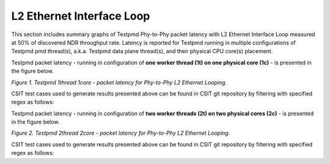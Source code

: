 L2 Ethernet Interface Loop
==========================

This section includes summary graphs of Testpmd Phy-to-Phy packet
latency with L2 Ethernet Interface Loop measured at 50% of discovered
NDR throughput rate. Latency is reported for Testpmd running in multiple
configurations of Testpmd pmd thread(s), a.k.a. Testpmd data plane
thread(s), and their physical CPU core(s) placement.

Testpmd packet latency - running in configuration of **one worker thread (1t) on one
physical core (1c)** - is presented in the figure below.

.. raw:: html

    <iframe width="700" height="1000" frameborder="0" scrolling="no" src="../../_static/dpdk/64B-1t1c-l2-ndrdisc-lat50.html"></iframe>

*Figure 1. Testpmd 1thread 1core - packet latency for Phy-to-Phy L2 Ethernet Looping.*

CSIT test cases used to generate results presented above can be found in CSIT
git repository by filtering with specified regex as follows:

.. program-output:: cd ../../ && set -x && cd tests/dpdk/perf && grep -P '64B-1t1c-eth-l2xcbase-testpmd-ndrdisc' *
   :shell:

Testpmd packet latency - running in configuration of **two worker threads (2t)
on two physical cores (2c)** - is presented in the figure below.

.. raw:: html

    <iframe width="700" height="1000" frameborder="0" scrolling="no" src="../../_static/dpdk/64B-2t2c-l2-ndrdisc-lat50.html"></iframe>

*Figure 2. Testpmd 2thread 2core - packet latency for Phy-to-Phy L2 Ethernet Looping.*

CSIT test cases used to generate results presented above can be found in CSIT
git repository by filtering with specified regex as follows:

.. program-output:: cd ../../ && set -x && cd tests/dpdk/perf && grep -P '64B-2t2c-eth-l2xcbase-testpmd-ndrdisc' *
   :shell:
